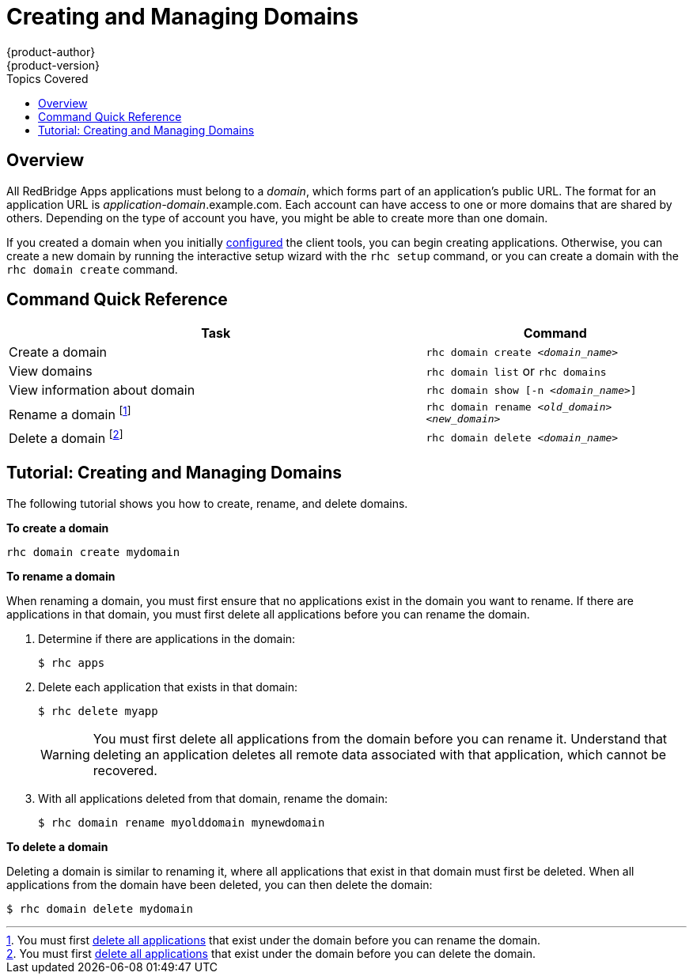 = Creating and Managing Domains
{product-author}
{product-version}
:data-uri:
:icons:
:toc:
:toc-placement!:
:toc-title: Topics Covered

toc::[]

== Overview
All RedBridge Apps applications must belong to a _domain_, which forms part of an application's public URL. The format for an application URL is _application-domain_.example.com. Each account can have access to one or more domains that are shared by others. Depending on the type of account you have, you might be able to create more than one domain.

ifdef::openshift-online[]
A blacklist restricts the domain names that are available. A warning message informs you if a blacklisted domain name has been selected when you attempt to create a domain. Domain names consist of a maximum of 16 alphanumeric characters and cannot contain spaces or symbols. Note that a domain must be created before you can create applications.
endif::[]

If you created a domain when you initially link:../client_tools_install_guide/configuring_client_tools.html[configured] the client tools, you can begin creating applications. Otherwise, you can create a new domain by running the interactive setup wizard with the `rhc setup` command, or you can create a domain with the `rhc domain create` command.

== Command Quick Reference
[cols="8,5",options="header"]

|===
|Task |Command

|Create a domain
|`rhc domain create _<domain_name>_`

|View domains
|`rhc domain list` or `rhc domains`

|View information about domain
|`rhc domain show [-n _<domain_name>_]`

|Rename a domain footnoteref:[1,You must first link:apps.html[delete all applications] that exist under the domain before you can rename the domain.]
|`rhc domain rename _<old_domain>_ _<new_domain>_`

|Delete a domain footnoteref:[2,You must first link:apps.html[delete all applications] that exist under the domain before you can delete the domain.]
|`rhc domain delete _<domain_name>_`
|===

//== Renaming a Domain
//When you rename a domain, the old domain is deleted and a new one is created. Therefore, all applications that exist under a domain must be deleted before you can rename a domain.

//[WARNING]
//====
//Deleting an application deletes all remote application data. This operation cannot be reversed and the data cannot be recovered.
//====

//Follow these steps to rename a domain:

//.  Ensure that the domain does not contain any applications:
//+
//----
//rhc apps
//----

//.  Delete all applications that exist in that domain, if necessary:
//+
//----
//rhc app delete <app_name>
//----

//.  Rename the domain:
//+
//----
//rhc domain rename <old_domain> <new_domain>
//----

== Tutorial: Creating and Managing Domains
The following tutorial shows you how to create, rename, and delete domains.

*To create a domain*

----
rhc domain create mydomain
----

*To rename a domain*

When renaming a domain, you must first ensure that no applications exist in the domain you want to rename. If there are applications in that domain, you must first delete all applications before you can rename the domain.

. Determine if there are applications in the domain:
+
----
$ rhc apps
----

. Delete each application that exists in that domain:
+
----
$ rhc delete myapp
----
+
[WARNING]
====
You must first delete all applications from the domain before you can rename it. Understand that deleting an application deletes all remote data associated with that application, which cannot be recovered.
====

. With all applications deleted from that domain, rename the domain:
+
----
$ rhc domain rename myolddomain mynewdomain
----

*To delete a domain*

Deleting a domain is similar to renaming it, where all applications that exist in that domain must first be deleted. When all applications from the domain have been deleted, you can then delete the domain:

----
$ rhc domain delete mydomain
----